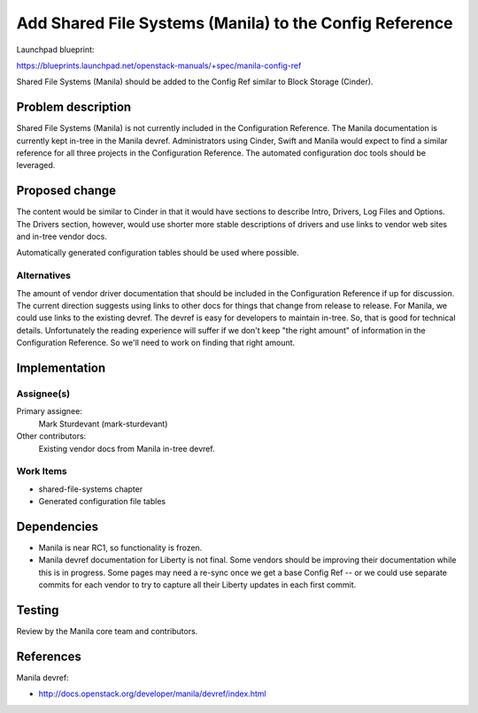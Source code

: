 ..
 This work is licensed under a Creative Commons Attribution 3.0 Unported
 License.

 http://creativecommons.org/licenses/by/3.0/legalcode

========================================================
Add Shared File Systems (Manila) to the Config Reference
========================================================

Launchpad blueprint:

https://blueprints.launchpad.net/openstack-manuals/+spec/manila-config-ref

Shared File Systems (Manila) should be added to the Config Ref similar to
Block Storage (Cinder).


Problem description
===================

Shared File Systems (Manila) is not currently included in the
Configuration Reference. The Manila documentation is currently
kept in-tree in the Manila devref. Administrators using Cinder, Swift
and Manila would expect to find a similar reference for all three
projects in the Configuration Reference. The automated configuration
doc tools should be leveraged.


Proposed change
===============

The content would be similar to Cinder in that it would have sections
to describe Intro, Drivers, Log Files and Options. The Drivers section,
however, would use shorter more stable descriptions of drivers and use
links to vendor web sites and in-tree vendor docs.

Automatically generated configuration tables should be used where
possible.


Alternatives
------------

The amount of vendor driver documentation that should be included
in the Configuration Reference if up for discussion. The current
direction suggests using links to other docs for things that change
from release to release. For Manila, we could use links to the
existing devref. The devref is easy for developers to maintain
in-tree. So, that is good for technical details. Unfortunately the
reading experience will suffer if we don't keep "the right amount"
of information in the Configuration Reference. So we'll need to
work on finding that right amount.

Implementation
==============

Assignee(s)
-----------

Primary assignee:
  Mark Sturdevant (mark-sturdevant)

Other contributors:
  Existing vendor docs from Manila in-tree devref.

Work Items
----------

* shared-file-systems chapter
* Generated configuration file tables


Dependencies
============

* Manila is near RC1, so functionality is frozen.

* Manila devref documentation for Liberty is not final. Some vendors
  should be improving their documentation while this is in progress.
  Some pages may need a re-sync once we get a base Config Ref -- or we
  could use separate commits for each vendor to try to capture
  all their Liberty updates in each first commit.


Testing
=======

Review by the Manila core team and contributors.

References
==========

Manila devref:

* http://docs.openstack.org/developer/manila/devref/index.html
